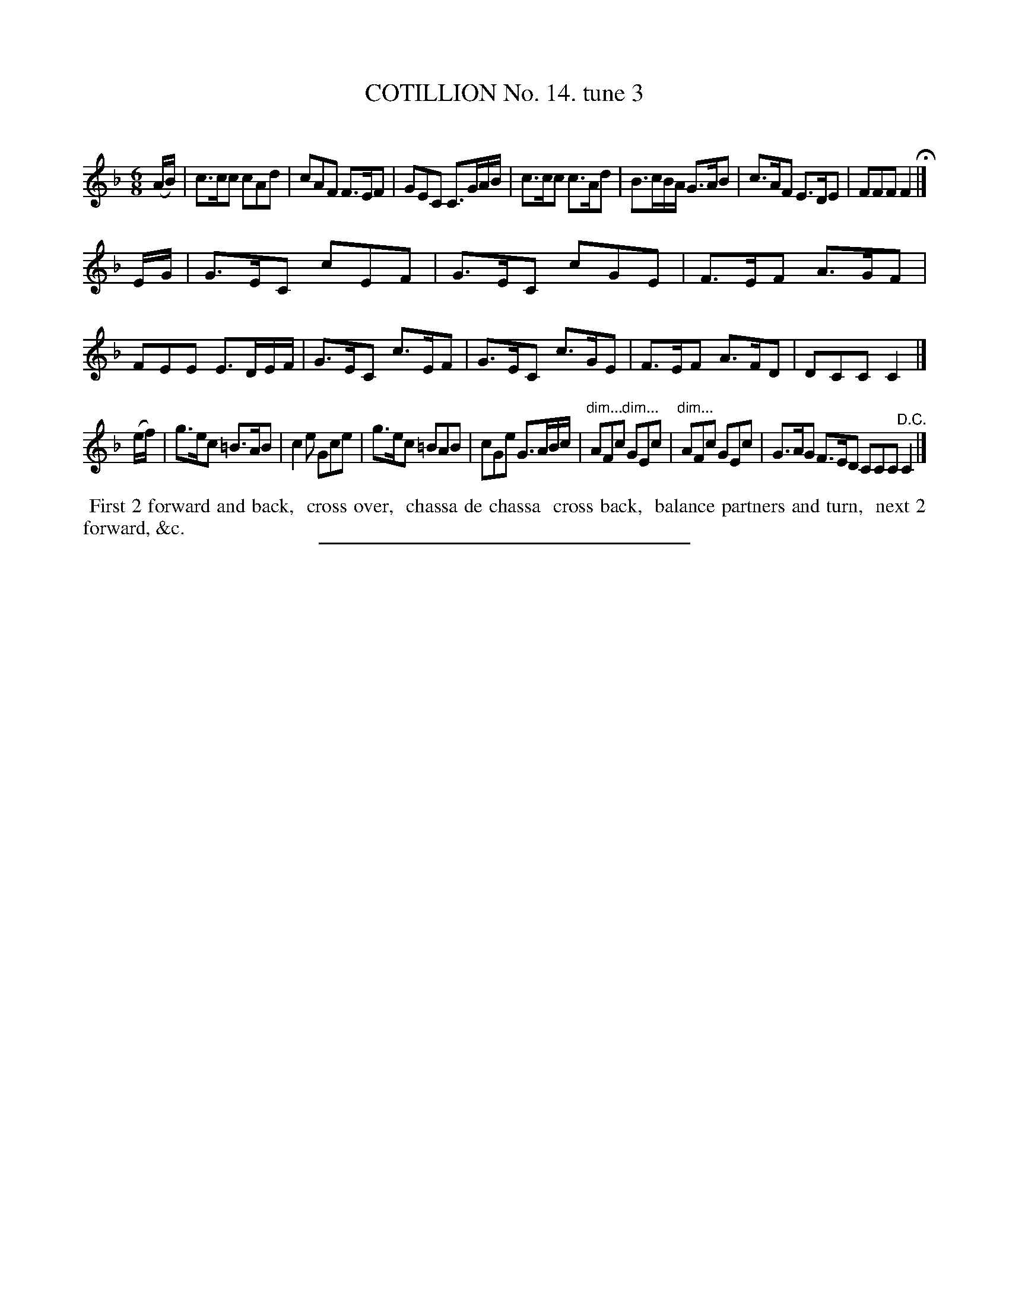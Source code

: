 X: 10963
T: COTILLION No. 14. tune 3
C:
%R: jig
B: Elias Howe "The Musician's Companion" Part 1 1842 p.96 #3 (and p.97 #1)
S: http://imslp.org/wiki/The_Musician's_Companion_(Howe,_Elias)
Z: 2015 John Chambers <jc:trillian.mit.edu>
N: The 1st strain has only 7 bars. (If 8 bars wanted, copy bar 5 to just after bar 1.)
N: There's no "D.C." at the end of the 2nd strain.
N: There's a comma missing in "chassa  cross", but the space is double width.
M: 6/8
L: 1/8
K: F
% - - - - - - - - - - - - - - - - - - - - - - - - -
(A/B/) |\
c>cc cAd | cAF F>EF | GEC C>GA/B/ |\
c>cc c>Ad | B>cB/A/ G>AB |c>AF E>DE | FFF F2 H|]
E/G/ |\
G>EC cEF | G>EC cGE | F>EF A>GF | FEE E>DE/F/ |\
G>EC c>EF | G>EC c>GE | F>EF A>FD | DCC C2 |]
(e/f/) |\
g>ec =B>AB | c2e Gce | g>ec =BAB | cGe G>AB/c/ |\
"dim..."AFc "dim..."GEc | "dim..."AFc GEc | G>AG F>ED CCC "^D.C."C2 |]
% - - - - - - - - - - Dance description - - - - - - - - - -
%%begintext align
%% First 2 forward and back,
%% cross over,
%% chassa de chassa
%% cross back,
%% balance partners and turn,
%% next 2 forward, &c.
%%endtext
%- - - - - - - - - - - - - - - - - - - - - - - - -
%%sep 1 1 300
